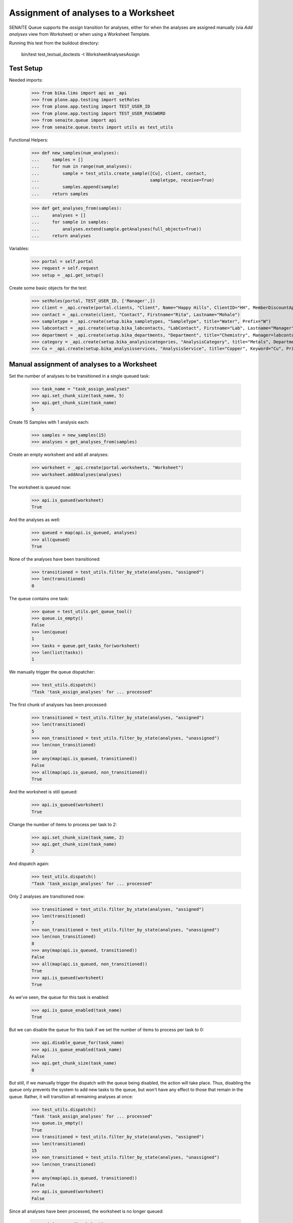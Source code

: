 Assignment of analyses to a Worksheet
=====================================

SENAITE Queue supports the `assign` transition for analyses, either for when
the analyses are assigned manually (via `Add analyses` view from Worksheet) or
when using a Worksheet Template.

Running this test from the buildout directory:

    bin/test test_textual_doctests -t WorksheetAnalysesAssign

Test Setup
----------

Needed imports:

    >>> from bika.lims import api as _api
    >>> from plone.app.testing import setRoles
    >>> from plone.app.testing import TEST_USER_ID
    >>> from plone.app.testing import TEST_USER_PASSWORD
    >>> from senaite.queue import api
    >>> from senaite.queue.tests import utils as test_utils

Functional Helpers:

    >>> def new_samples(num_analyses):
    ...     samples = []
    ...     for num in range(num_analyses):
    ...         sample = test_utils.create_sample([Cu], client, contact,
    ...                                           sampletype, receive=True)
    ...         samples.append(sample)
    ...     return samples

    >>> def get_analyses_from(samples):
    ...     analyses = []
    ...     for sample in samples:
    ...         analyses.extend(sample.getAnalyses(full_objects=True))
    ...     return analyses

Variables:

    >>> portal = self.portal
    >>> request = self.request
    >>> setup = _api.get_setup()

Create some basic objects for the test:

    >>> setRoles(portal, TEST_USER_ID, ['Manager',])
    >>> client = _api.create(portal.clients, "Client", Name="Happy Hills", ClientID="HH", MemberDiscountApplies=True)
    >>> contact = _api.create(client, "Contact", Firstname="Rita", Lastname="Mohale")
    >>> sampletype = _api.create(setup.bika_sampletypes, "SampleType", title="Water", Prefix="W")
    >>> labcontact = _api.create(setup.bika_labcontacts, "LabContact", Firstname="Lab", Lastname="Manager")
    >>> department = _api.create(setup.bika_departments, "Department", title="Chemistry", Manager=labcontact)
    >>> category = _api.create(setup.bika_analysiscategories, "AnalysisCategory", title="Metals", Department=department)
    >>> Cu = _api.create(setup.bika_analysisservices, "AnalysisService", title="Copper", Keyword="Cu", Price="15", Category=category.UID(), Accredited=True)

Manual assignment of analyses to a Worksheet
--------------------------------------------

Set the number of analyses to be transitioned in a single queued task:

    >>> task_name = "task_assign_analyses"
    >>> api.set_chunk_size(task_name, 5)
    >>> api.get_chunk_size(task_name)
    5

Create 15 Samples with 1 analysis each:

    >>> samples = new_samples(15)
    >>> analyses = get_analyses_from(samples)

Create an empty worksheet and add all analyses:

    >>> worksheet = _api.create(portal.worksheets, "Worksheet")
    >>> worksheet.addAnalyses(analyses)

The worksheet is queued now:

    >>> api.is_queued(worksheet)
    True

And the analyses as well:

    >>> queued = map(api.is_queued, analyses)
    >>> all(queued)
    True

None of the analyses have been transitioned:

    >>> transitioned = test_utils.filter_by_state(analyses, "assigned")
    >>> len(transitioned)
    0

The queue contains one task:

    >>> queue = test_utils.get_queue_tool()
    >>> queue.is_empty()
    False
    >>> len(queue)
    1
    >>> tasks = queue.get_tasks_for(worksheet)
    >>> len(list(tasks))
    1

We manually trigger the queue dispatcher:

    >>> test_utils.dispatch()
    "Task 'task_assign_analyses' for ... processed"

The first chunk of analyses has been processed:

    >>> transitioned = test_utils.filter_by_state(analyses, "assigned")
    >>> len(transitioned)
    5
    >>> non_transitioned = test_utils.filter_by_state(analyses, "unassigned")
    >>> len(non_transitioned)
    10
    >>> any(map(api.is_queued, transitioned))
    False
    >>> all(map(api.is_queued, non_transitioned))
    True

And the worksheet is still queued:

    >>> api.is_queued(worksheet)
    True

Change the number of items to process per task to 2:

    >>> api.set_chunk_size(task_name, 2)
    >>> api.get_chunk_size(task_name)
    2

And dispatch again:

    >>> test_utils.dispatch()
    "Task 'task_assign_analyses' for ... processed"

Only 2 analyses are transitioned now:

    >>> transitioned = test_utils.filter_by_state(analyses, "assigned")
    >>> len(transitioned)
    7
    >>> non_transitioned = test_utils.filter_by_state(analyses, "unassigned")
    >>> len(non_transitioned)
    8
    >>> any(map(api.is_queued, transitioned))
    False
    >>> all(map(api.is_queued, non_transitioned))
    True
    >>> api.is_queued(worksheet)
    True

As we've seen, the queue for this task is enabled:

    >>> api.is_queue_enabled(task_name)
    True

But we can disable the queue for this task if we set the number of items to
process per task to 0:

    >>> api.disable_queue_for(task_name)
    >>> api.is_queue_enabled(task_name)
    False
    >>> api.get_chunk_size(task_name)
    0

But still, if we manually trigger the dispatch with the queue being disabled,
the action will take place. Thus, disabling the queue only prevents the system
to add new tasks to the queue, but won't have any effect to those that remain in
the queue. Rather, it will transition all remaining analyses at once:

    >>> test_utils.dispatch()
    "Task 'task_assign_analyses' for ... processed"
    >>> queue.is_empty()
    True
    >>> transitioned = test_utils.filter_by_state(analyses, "assigned")
    >>> len(transitioned)
    15
    >>> non_transitioned = test_utils.filter_by_state(analyses, "unassigned")
    >>> len(non_transitioned)
    0
    >>> any(map(api.is_queued, transitioned))
    False
    >>> api.is_queued(worksheet)
    False

Since all analyses have been processed, the worksheet is no longer queued:

    >>> api.is_queued(worksheet)
    False

Assignment of analyses through Worksheet Template
-------------------------------------------------

Analyses can be assigned to a worksheet by making use of a Worksheet Template.
In such case, the system must behave exactly the same way as before.

Set the number of analyses to be transitioned in a single queued task:

    >>> task_name = "task_assign_analyses"
    >>> api.set_chunk_size(task_name, 5)
    >>> api.get_chunk_size(task_name)
    5

Create 15 Samples with 1 analysis each:

    >>> samples = new_samples(15)
    >>> analyses = get_analyses_from(samples)

Create a Worksheet Template with 15 slots reserved for `Cu` analysis:

    >>> template = _api.create(setup.bika_worksheettemplates, "WorksheetTemplate")
    >>> template.setService([Cu])
    >>> layout = map(lambda idx: {"pos": idx + 1, "type": "a"}, range(15))
    >>> template.setLayout(layout)

Use the template for Worksheet creation:

    >>> worksheet = _api.create(portal.worksheets, "Worksheet")
    >>> worksheet.applyWorksheetTemplate(template)

The worksheet is now queued, as well as the not-yet assigned analyses:

    >>> api.is_queued(worksheet)
    True
    >>> all(map(api.is_queued, analyses))
    True

None of the analyses has been transitioned:

    >>> transitioned = test_utils.filter_by_state(analyses, "assigned")
    >>> len(transitioned)
    0

And the queue is not empty:

    >>> queue = test_utils.get_queue_tool()
    >>> queue.is_empty()
    False

And contains a task:

    >>> len(queue)
    1
    >>> tasks = queue.get_tasks_for(worksheet)
    >>> len(list(tasks))
    1

We manually trigger the queue dispatcher:

    >>> test_utils.dispatch()
    "Task 'task_assign_analyses' for ... processed"

Only the first chunk of analyses has been transitioned non-async:

    >>> transitioned = test_utils.filter_by_state(analyses, "assigned")
    >>> len(transitioned)
    5

And they are no longer queued:

    >>> any(map(api.is_queued, transitioned))
    False

While the rest of analyses remain queued:

    >>> non_transitioned = test_utils.filter_by_state(analyses, "unassigned")
    >>> len(non_transitioned)
    10
    >>> all(map(api.is_queued, non_transitioned))
    True

As the queue confirms:

    >>> queue.is_empty()
    False
    >>> len(queue)
    1
    >>> queue.has_tasks_for(worksheet)
    True

We manually trigger the queue dispatcher:

    >>> test_utils.dispatch()
    "Task 'task_assign_analyses' for ... processed"

Next chunk of analyses is processed:

    >>> transitioned = test_utils.filter_by_state(analyses, "assigned")
    >>> len(transitioned)
    10
    >>> non_transitioned = test_utils.filter_by_state(analyses, "unassigned")
    >>> len(non_transitioned)
    5
    >>> any(map(api.is_queued, transitioned))
    False
    >>> all(map(api.is_queued, non_transitioned))
    True

Since there are still 5 analyses remaining, the Worksheet is still queued:

    >>> api.is_queued(worksheet)
    True

We manually trigger the queue dispatcher:

    >>> test_utils.dispatch()
    "Task 'task_assign_analyses' for ... processed"

Last chunk of analyses is processed:

    >>> transitioned = test_utils.filter_by_state(analyses, "assigned")
    >>> len(transitioned)
    15
    >>> non_transitioned = test_utils.filter_by_state(analyses, "unassigned")
    >>> len(non_transitioned)
    0
    >>> any(map(api.is_queued, transitioned))
    False

The queue is now empty:

    >>> queue.is_empty()
    True

And the worksheet is no longer queued:

    >>> api.is_queued(worksheet)
    False
